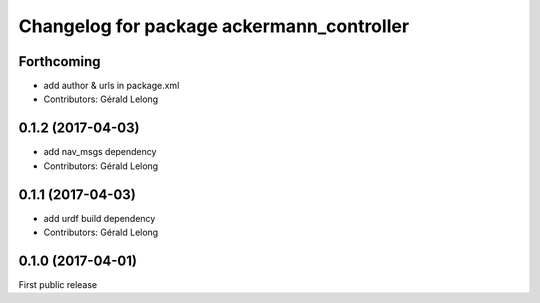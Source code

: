 ^^^^^^^^^^^^^^^^^^^^^^^^^^^^^^^^^^^^^^^^^^
Changelog for package ackermann_controller
^^^^^^^^^^^^^^^^^^^^^^^^^^^^^^^^^^^^^^^^^^

Forthcoming
-----------
* add author & urls in package.xml
* Contributors: Gérald Lelong

0.1.2 (2017-04-03)
------------------
* add nav_msgs dependency
* Contributors: Gérald Lelong

0.1.1 (2017-04-03)
------------------
* add urdf build dependency
* Contributors: Gérald Lelong

0.1.0 (2017-04-01)
------------------
First public release
